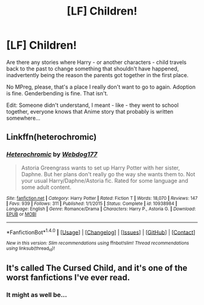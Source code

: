 #+TITLE: [LF] Children!

* [LF] Children!
:PROPERTIES:
:Author: DearDeathDay
:Score: 1
:DateUnix: 1489593800.0
:DateShort: 2017-Mar-15
:FlairText: Request
:END:
Are there any stories where Harry - or another characters - child travels back to the past to change something that shouldn't have happened, inadvertently being the reason the parents got together in the first place.

No MPreg, please, that's a place I really don't want to go to again. Adoption is fine. Genderbending is fine. That isn't.

Edit: Someone didn't understand, I meant - like - they went to school together, everyone knows that Anime story that probably is written somewhere...


** Linkffn(heterochromic)
:PROPERTIES:
:Score: 3
:DateUnix: 1489625810.0
:DateShort: 2017-Mar-16
:END:

*** [[http://www.fanfiction.net/s/10938984/1/][*/Heterochromic/*]] by [[https://www.fanfiction.net/u/921200/Webdog177][/Webdog177/]]

#+begin_quote
  Astoria Greengrass wants to set up Harry Potter with her sister, Daphne. But her plans don't really go the way she wants them to. Not your usual Harry/Daphne/Astoria fic. Rated for some language and some adult content.
#+end_quote

^{/Site/: [[http://www.fanfiction.net/][fanfiction.net]] *|* /Category/: Harry Potter *|* /Rated/: Fiction T *|* /Words/: 18,070 *|* /Reviews/: 147 *|* /Favs/: 939 *|* /Follows/: 311 *|* /Published/: 1/1/2015 *|* /Status/: Complete *|* /id/: 10938984 *|* /Language/: English *|* /Genre/: Romance/Drama *|* /Characters/: Harry P., Astoria G. *|* /Download/: [[http://www.ff2ebook.com/old/ffn-bot/index.php?id=10938984&source=ff&filetype=epub][EPUB]] or [[http://www.ff2ebook.com/old/ffn-bot/index.php?id=10938984&source=ff&filetype=mobi][MOBI]]}

--------------

*FanfictionBot*^{1.4.0} *|* [[[https://github.com/tusing/reddit-ffn-bot/wiki/Usage][Usage]]] | [[[https://github.com/tusing/reddit-ffn-bot/wiki/Changelog][Changelog]]] | [[[https://github.com/tusing/reddit-ffn-bot/issues/][Issues]]] | [[[https://github.com/tusing/reddit-ffn-bot/][GitHub]]] | [[[https://www.reddit.com/message/compose?to=tusing][Contact]]]

^{/New in this version: Slim recommendations using/ ffnbot!slim! /Thread recommendations using/ linksub(thread_id)!}
:PROPERTIES:
:Author: FanfictionBot
:Score: 1
:DateUnix: 1489625820.0
:DateShort: 2017-Mar-16
:END:


** It's called The Cursed Child, and it's one of the worst fanfictions I've ever read.
:PROPERTIES:
:Author: UnnamedNamesake
:Score: 4
:DateUnix: 1489610036.0
:DateShort: 2017-Mar-16
:END:

*** It might as well be...
:PROPERTIES:
:Author: DearDeathDay
:Score: 2
:DateUnix: 1489610274.0
:DateShort: 2017-Mar-16
:END:
